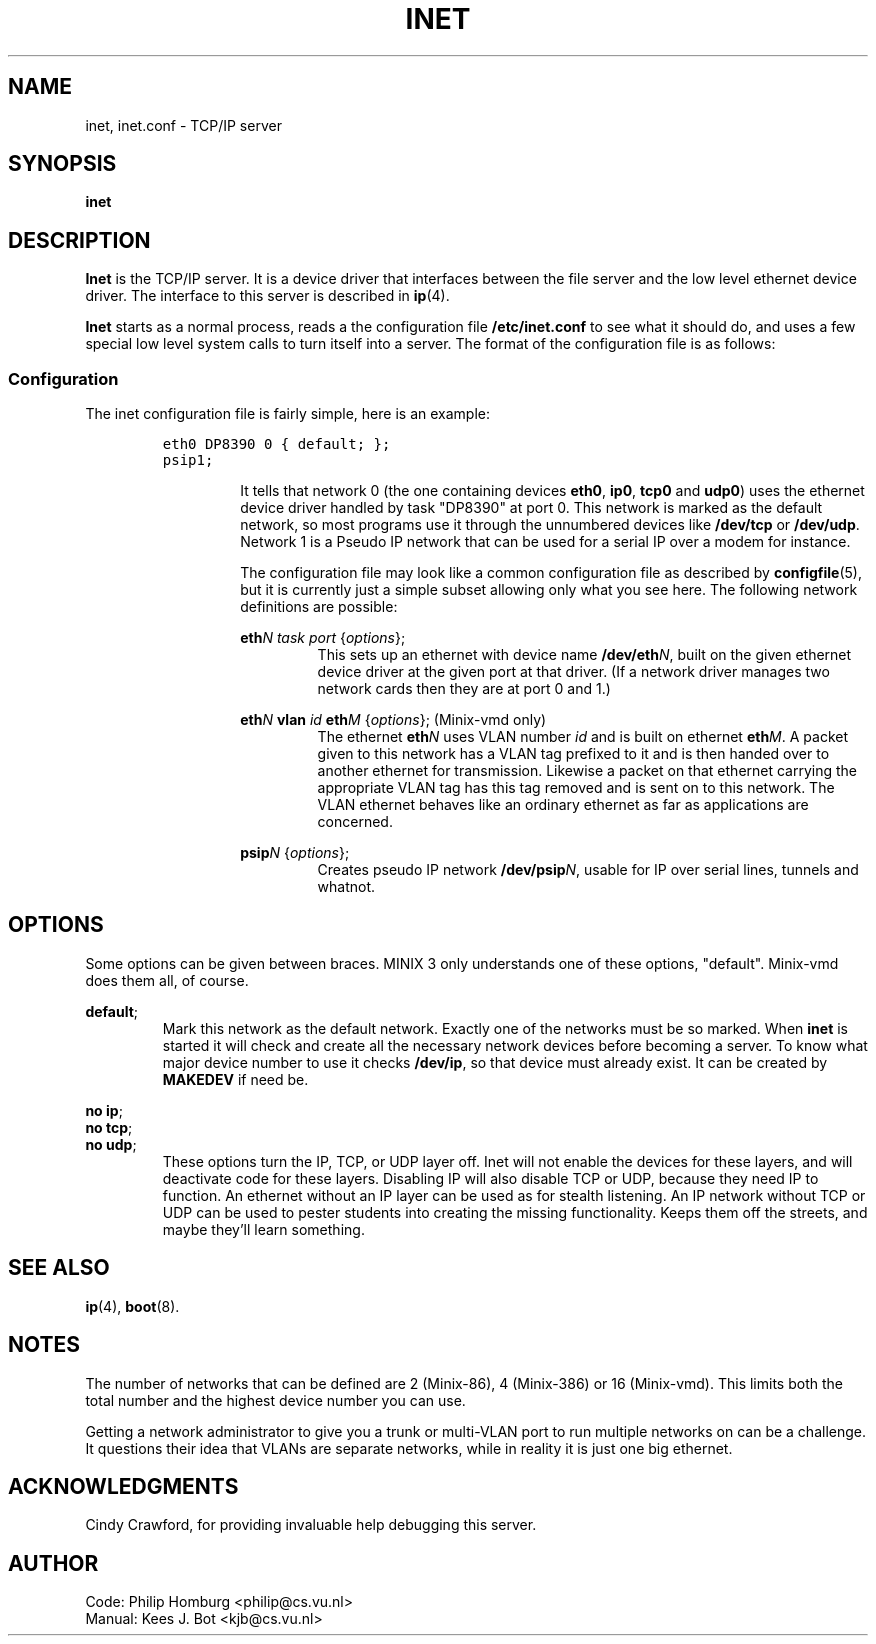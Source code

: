 .TH INET 8
.SH NAME
inet, inet.conf \- TCP/IP server
.SH SYNOPSIS
.B inet
.SH DESCRIPTION
.de SP
.if t .sp 0.4
.if n .sp
..
.B Inet
is the TCP/IP server.  It is a device driver that interfaces between the
file server and the low level ethernet device driver.  The interface to this
server is described in
.BR ip (4).
.PP
.B Inet
starts as a normal process, reads a the configuration file
.B /etc/inet.conf
to see what it should do, and uses a few special low level system calls 
to turn itself into a server.  The format of the configuration file is as
follows:
.SS Configuration
The inet configuration file is fairly simple, here is an example:
.PP
.RS
.ft C
.nf
eth0 DP8390 0 { default; };
psip1;
.fi
.ft P
.RS
.PP
It tells that network 0 (the one containing devices
.BR eth0 ,
.BR ip0 ,
.BR tcp0
and
.BR udp0 )
uses the ethernet device driver handled
by task "DP8390" at port 0.  This network is marked as the default
network, so most programs use it through the unnumbered devices like
.B /dev/tcp
or
.BR /dev/udp .
Network 1 is a Pseudo IP network that can be used for
a serial IP over a modem for instance.
.PP
The configuration file may look like a common configuration file as
described by
.BR configfile (5),
but it is currently just a simple subset allowing only what you see here.
The following network definitions are possible:
.PP
.BI eth N
.I task port
.RI { options };
.RS
This sets up an ethernet with device name
.BI /dev/eth N\fR,
built on the given ethernet device driver at the given port at that driver.
(If a network driver manages two network
cards then they are at port 0 and 1.)
.br
.RE
.PP
.BI eth N
.B vlan
.I id
.BI eth M
.RI { options };
\0\0\0\0(Minix-vmd only)
.RS
The ethernet
.BI eth N
uses VLAN number
.I id
and is built on ethernet
.BI eth M\fR.
A packet given to this network has a VLAN tag prefixed to it and is then
handed over to another ethernet for transmission.  Likewise a packet on
that ethernet carrying the appropriate VLAN tag has this tag removed and is
sent on to this network.  The VLAN ethernet behaves like an ordinary ethernet
as far as applications are concerned.
.RE
.PP
.BI psip N
.RI { options };
.RS
Creates pseudo IP network
.BI /dev/psip N\fR,
usable for IP over serial lines, tunnels and whatnot.
.RE
.SH OPTIONS
Some options can be given between braces.  MINIX 3 only understands one of these
options, "default".  Minix-vmd does them all, of course.
.PP
.BR default ;
.RS
Mark this network as the default network.  Exactly one of the networks must
be so marked.
When
.B inet
is started it will check and create all the necessary network devices before
becoming a server.  To know what major device number to use it checks
.BR /dev/ip ,
so that device must already exist.  It can be created by
.B MAKEDEV
if need be.
.RE
.PP
.BR "no ip" ;
.br
.BR "no tcp" ;
.br
.BR "no udp" ;
.RS
These options turn the IP, TCP, or UDP layer off.  Inet will not enable the
devices for these layers, and will deactivate code for these layers.
Disabling IP will also disable TCP or UDP, because they need IP to function.
An ethernet without an IP layer can be used as for stealth listening.  An IP
network without TCP or UDP can be used to pester students into creating the
missing functionality.  Keeps them off the streets, and maybe they'll learn
something.
.RE
.SH "SEE ALSO"
.BR ip (4),
.BR boot (8).
.SH NOTES
The number of networks that can be defined are 2 (Minix-86), 4 (Minix-386)
or 16 (Minix-vmd).  This limits both the total number and the highest
device number you can use.
.PP
Getting a network administrator to give you a trunk or multi-VLAN port to
run multiple networks on can be a challenge.  It questions their idea that
VLANs are separate networks, while in reality it is just one big ethernet.
.SH ACKNOWLEDGMENTS
Cindy Crawford, for providing invaluable help debugging this server.
.SH AUTHOR
.ta \w'Manual:'u+2n
Code:	Philip Homburg <philip@cs.vu.nl>
.br
Manual:	Kees J. Bot <kjb@cs.vu.nl>

.\"
.\" $PchId: inet.8,v 1.6 2001/10/08 19:01:35 philip Exp $
